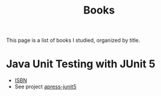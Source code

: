 #+TITLE: Books

This page is a list of books I studied, organized by title.

* Java Unit Testing with JUnit 5

- [[https://isbnsearch.org/isbn/9781484230152][ISBN]]
- See project [[file:../katas/apress-junit5.org][apress-junit5]]
